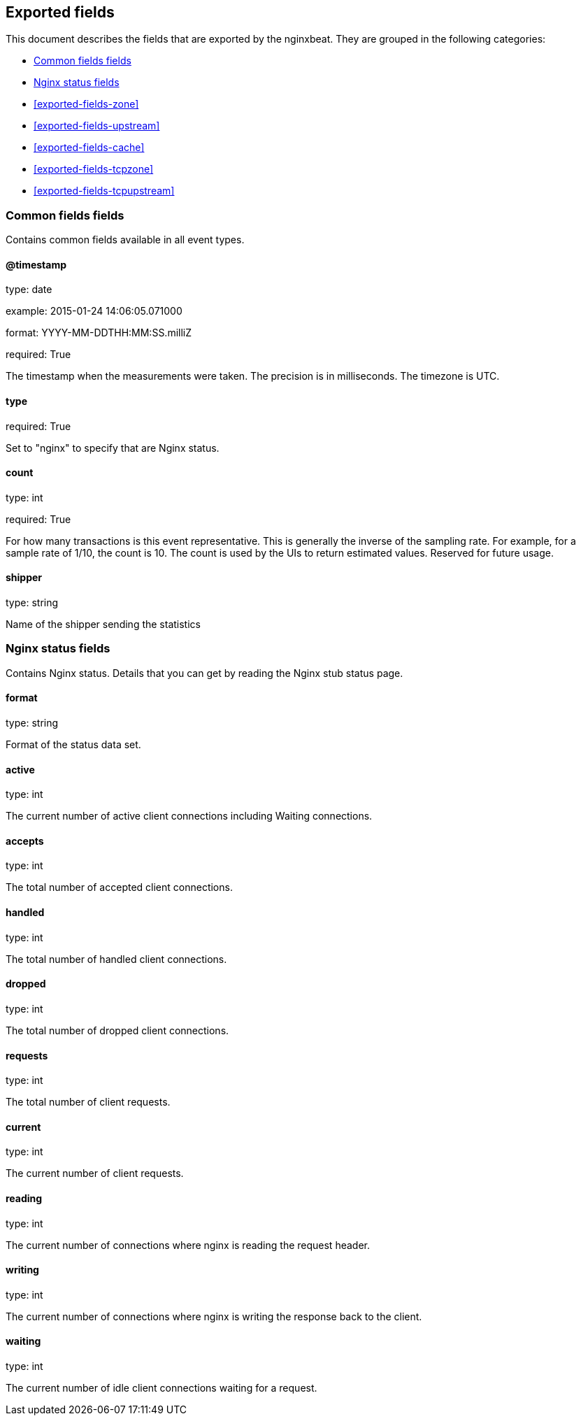 
////
This file is generated! See etc/fields.yml and scripts/generate_field_docs.py
////

[[exported-fields]]
== Exported fields

This document describes the fields that are exported by the
nginxbeat. They are grouped in the
following categories:

* <<exported-fields-env>>
* <<exported-fields-nginx>>
* <<exported-fields-zone>>
* <<exported-fields-upstream>>
* <<exported-fields-cache>>
* <<exported-fields-tcpzone>>
* <<exported-fields-tcpupstream>>

[[exported-fields-env]]
=== Common fields fields

Contains common fields available in all event types.



==== @timestamp

type: date

example: 2015-01-24 14:06:05.071000

format: YYYY-MM-DDTHH:MM:SS.milliZ

required: True

The timestamp when the measurements were taken. The precision is in milliseconds. The timezone is UTC.


==== type

required: True

Set to "nginx" to specify that are Nginx status.


==== count

type: int

required: True

For how many transactions is this event representative. This is generally the inverse of the sampling rate. For example, for a sample rate of 1/10, the count is 10. The count is used by the UIs to return estimated values. Reserved for future usage.


==== shipper

type: string

Name of the shipper sending the statistics


[[exported-fields-nginx]]
=== Nginx status fields

Contains Nginx status. Details that you can get by reading the Nginx stub status page.



==== format

type: string

Format of the status data set.


==== active

type: int

The current number of active client connections including Waiting connections.


==== accepts

type: int

The total number of accepted client connections.


==== handled

type: int

The total number of handled client connections.


==== dropped

type: int

The total number of dropped client connections.


==== requests

type: int

The total number of client requests.


==== current

type: int

The current number of client requests.


==== reading

type: int

The current number of connections where nginx is reading the request header.


==== writing

type: int

The current number of connections where nginx is writing the response back to the client.


==== waiting

type: int

The current number of idle client connections waiting for a request.


